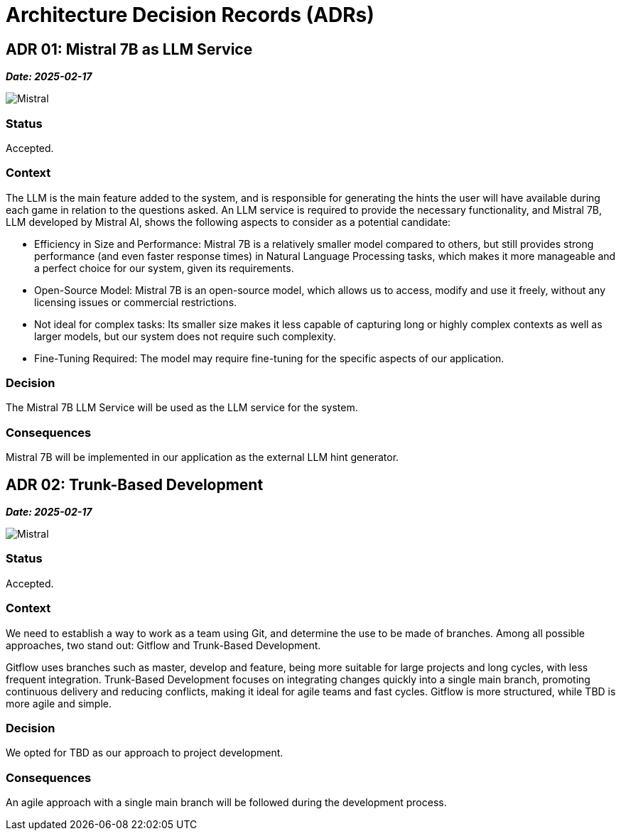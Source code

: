 ifndef::imagesdir[:imagesdir: ../images]

[[section-design-decisions]]
= Architecture Decision Records (ADRs)

== ADR 01: Mistral 7B as LLM Service
*_Date: 2025-02-17_*

image::MistralAI.png["Mistral", align="center"]

=== Status
Accepted.

=== Context
The LLM is the main feature added to the system, and is responsible for generating the hints the user will have available during each game in relation to the questions asked. An LLM service is required to provide the necessary functionality, and Mistral 7B, LLM developed by Mistral AI, shows the following aspects to consider as a potential candidate:

* Efficiency in Size and Performance: Mistral 7B is a relatively smaller model compared to others, but still provides strong performance (and even faster response times) in Natural Language Processing tasks, which makes it more manageable and a perfect choice for our system, given its requirements.
* Open-Source Model: Mistral 7B is an open-source model, which allows us to access, modify and use it freely, without any licensing issues or commercial restrictions.
* Not ideal for complex tasks: Its smaller size makes it less capable of capturing long or highly complex contexts as well as larger models, but our system does not require such complexity.
* Fine-Tuning Required: The model may require fine-tuning for the specific aspects of our application.

=== Decision
The Mistral 7B LLM Service will be used as the LLM service for the system.

=== Consequences
Mistral 7B will be implemented in our application as the external LLM hint generator.

== ADR 02: Trunk-Based Development
*_Date: 2025-02-17_*

image::GITFLOWvsTBD.jpg["Mistral", align="center"]

=== Status
Accepted.

=== Context
We need to establish a way to work as a team using Git, and determine the use to be made of branches. Among all possible approaches, two stand out: Gitflow and Trunk-Based Development.

Gitflow uses branches such as master, develop and feature, being more suitable for large projects and long cycles, with less frequent integration. Trunk-Based Development focuses on integrating changes quickly into a single main branch, promoting continuous delivery and reducing conflicts, making it ideal for agile teams and fast cycles. Gitflow is more structured, while TBD is more agile and simple. 

=== Decision
We opted for TBD as our approach to project development.

=== Consequences
An agile approach with a single main branch will be followed during the development process.